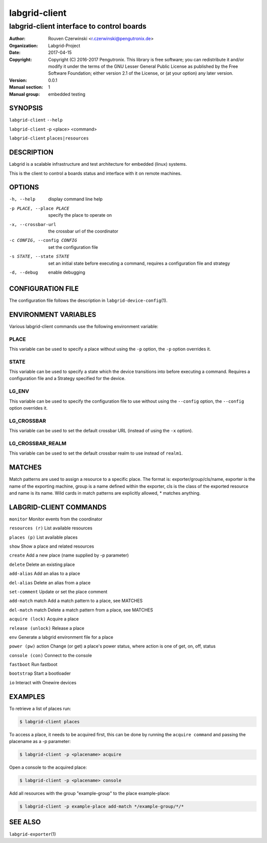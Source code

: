 ================
 labgrid-client
================

labgrid-client interface to control boards
==========================================

:Author: Rouven Czerwinski <r.czerwinski@pengutronix.de>
:organization: Labgrid-Project
:Date:   2017-04-15
:Copyright: Copyright (C) 2016-2017 Pengutronix. This library is free software;
	    you can redistribute it and/or modify it under the terms of the GNU
	    Lesser General Public License as published by the Free Software
	    Foundation; either version 2.1 of the License, or (at your option)
	    any later version.
:Version: 0.0.1
:Manual section: 1
:Manual group: embedded testing

SYNOPSIS
--------

``labgrid-client`` ``--help``

``labgrid-client`` -p <place> <command>

``labgrid-client`` ``places|resources``

DESCRIPTION
-----------
Labgrid is a scalable infrastructure and test architecture for embedded (linux) systems.

This is the client to control a boards status and interface with it on remote machines.

OPTIONS
-------
-h, --help
    display command line help
-p PLACE, --place PLACE
    specify the place to operate on
-x, --crossbar-url
    the crossbar url of the coordinator
-c CONFIG, --config CONFIG
    set the configuration file
-s STATE, --state STATE
    set an initial state before executing a command, requires a configuration
    file and strategy
-d, --debug
    enable debugging

CONFIGURATION FILE
------------------
The configuration file follows the description in ``labgrid-device-config``\(1).

ENVIRONMENT VARIABLES
---------------------
Various labgrid-client commands use the following environment variable:

PLACE
~~~~~
This variable can be used to specify a place without using the ``-p`` option, the ``-p`` option overrides it.

STATE
~~~~~
This variable can be used to specify a state which the device transitions into
before executing a command. Requires a configuration file and a Strategy
specified for the device.

LG_ENV
~~~~~~

This variable can be used to specify the configuration file to use without
using the ``--config`` option, the ``--config`` option overrides it.

LG_CROSSBAR
~~~~~~~~~~~
This variable can be used to set the default crossbar URL (instead of using the
``-x`` option).

LG_CROSSBAR_REALM
~~~~~~~~~~~~~~~~~
This variable can be used to set the default crossbar realm to use instead of
``realm1``.

MATCHES
-------
Match patterns are used to assign a resource to a specific place. The format is:
exporter/group/cls/name, exporter is the name of the exporting machine, group is
a name defined within the exporter, cls is the class of the exported resource
and name is its name. Wild cards in match patterns are explicitly allowed, *
matches anything.

LABGRID-CLIENT COMMANDS
-----------------------
``monitor``             Monitor events from the coordinator

``resources (r)``       List available resources

``places (p)``          List available places

``show``                Show a place and related resources

``create``              Add a new place (name supplied by -p parameter)

``delete``              Delete an existing place

``add-alias``           Add an alias to a place

``del-alias``           Delete an alias from a place

``set-comment``         Update or set the place comment

``add-match`` match     Add a match pattern to a place, see MATCHES

``del-match`` match     Delete a match pattern from a place, see MATCHES

``acquire (lock)``      Acquire a place

``release (unlock)``    Release a place

``env``                 Generate a labgrid environment file for a place

``power (pw)`` action   Change (or get) a place's power status, where action is one of get, on, off, status

``console (con)``       Connect to the console

``fastboot``            Run fastboot

``bootstrap``           Start a bootloader

``io``                  Interact with Onewire devices

EXAMPLES
--------

To retrieve a list of places run:

.. code-block:: bash

   $ labgrid-client places


To access a place, it needs to be acquired first, this can be done by running
the ``acquire command`` and passing the placename as a -p parameter:

.. code-block:: bash

   $ labgrid-client -p <placename> acquire

Open a console to the acquired place:

.. code-block:: bash

   $ labgrid-client -p <placename> console

Add all resources with the group "example-group" to the place example-place:

.. code-block:: bash

   $ labgrid-client -p example-place add-match */example-group/*/*


SEE ALSO
--------

``labgrid-exporter``\(1)
